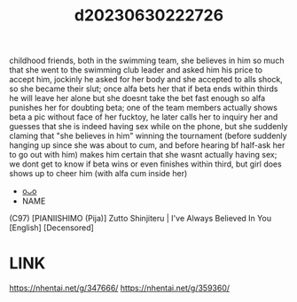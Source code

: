 :PROPERTIES:
:ID:       4960a19f-92f9-43f4-9c34-14420ef41a81
:END:
#+title: d20230630222726
#+filetags: :20230630222726:ntronary:
childhood friends, both in the swimming team, she believes in him so much that she went to the swimming club leader and asked him his price to accept him, jockinly he asked for her body and she accepted to alls shock, so she became their slut; once alfa bets her that if beta ends within thirds he will leave her alone but she doesnt take the bet fast enough so alfa punishes her for doubting beta; one of the team members actually shows beta a pic without face of her fucktoy, he later calls her to inquiry her and guesses that she is indeed having sex while on the phone, but she suddenly claming that "she believes in him" winning the tournament (before suddenly hanging up since she was about to cum, and before hearing bf half-ask her to go out with him) makes him certain that she wasnt actually having sex; we dont get to know if beta wins or even finishes within third, but girl does shows up to cheer him (with alfa cum inside her)
- [[id:5cc93f37-501c-4283-aa66-869388c31174][oᴗo]]
- NAME
(C97) [PIANIISHIMO (Pija)] Zutto Shinjiteru | I've Always Believed In You [English] [Decensored]
* LINK
https://nhentai.net/g/347666/
https://nhentai.net/g/359360/
